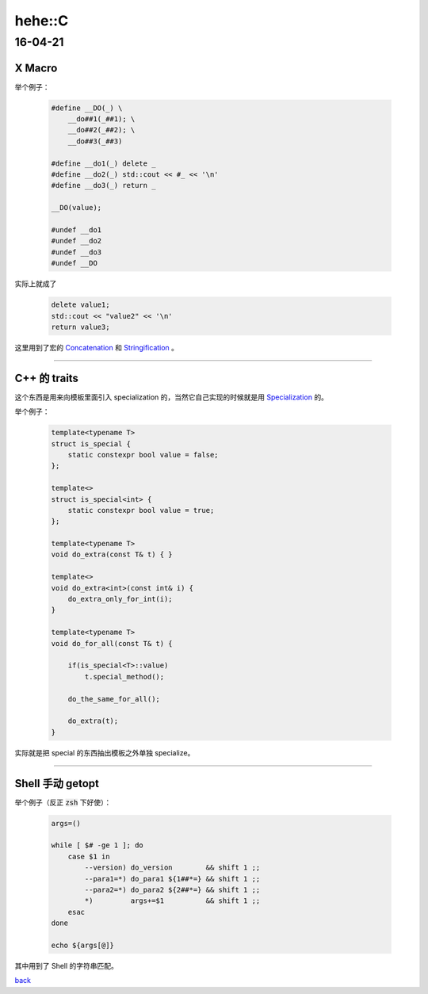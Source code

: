hehe::C
=======

16-04-21
--------

X Macro
_______

举个例子：

    .. code:: cpp

       #define __DO(_) \
           __do##1(_##1); \
           __do##2(_##2); \
           __do##3(_##3)

       #define __do1(_) delete _
       #define __do2(_) std::cout << #_ << '\n'
       #define __do3(_) return _

       __DO(value);

       #undef __do1
       #undef __do2
       #undef __do3
       #undef __DO

实际上就成了

    .. code:: cpp

       delete value1;
       std::cout << "value2" << '\n'
       return value3;

这里用到了宏的 `Concatenation <https://gcc.gnu.org/onlinedocs/cpp/Concatenation.html>`_ 和 `Stringification <https://gcc.gnu.org/onlinedocs/cpp/Stringification.html>`_ 。

------

C++ 的 traits
_____________

这个东西是用来向模板里面引入 specialization 的，当然它自己实现的时候就是用 `Specialization <http://en.cppreference.com/w/cpp/language/template_specialization>`_  的。

举个例子：

    .. code:: cpp

       template<typename T>
       struct is_special {
           static constexpr bool value = false;
       };

       template<>
       struct is_special<int> {
           static constexpr bool value = true;
       };

       template<typename T>
       void do_extra(const T& t) { }

       template<>
       void do_extra<int>(const int& i) {
           do_extra_only_for_int(i);
       }

       template<typename T>
       void do_for_all(const T& t) {

           if(is_special<T>::value)
               t.special_method();

           do_the_same_for_all();

           do_extra(t);
       }

实际就是把 special 的东西抽出模板之外单独 specialize。

------

Shell 手动 getopt
_________________

举个例子（反正 :code:`zsh` 下好使）：

    .. code:: sh

       args=()

       while [ $# -ge 1 ]; do
           case $1 in
               --version) do_version        && shift 1 ;;
               --para1=*) do_para1 ${1##*=} && shift 1 ;;
               --para2=*) do_para2 ${2##*=} && shift 1 ;;
               *)         args+=$1          && shift 1 ;;
           esac
       done

       echo ${args[@]}

其中用到了 Shell 的字符串匹配。

`back <../portal.rst>`_
